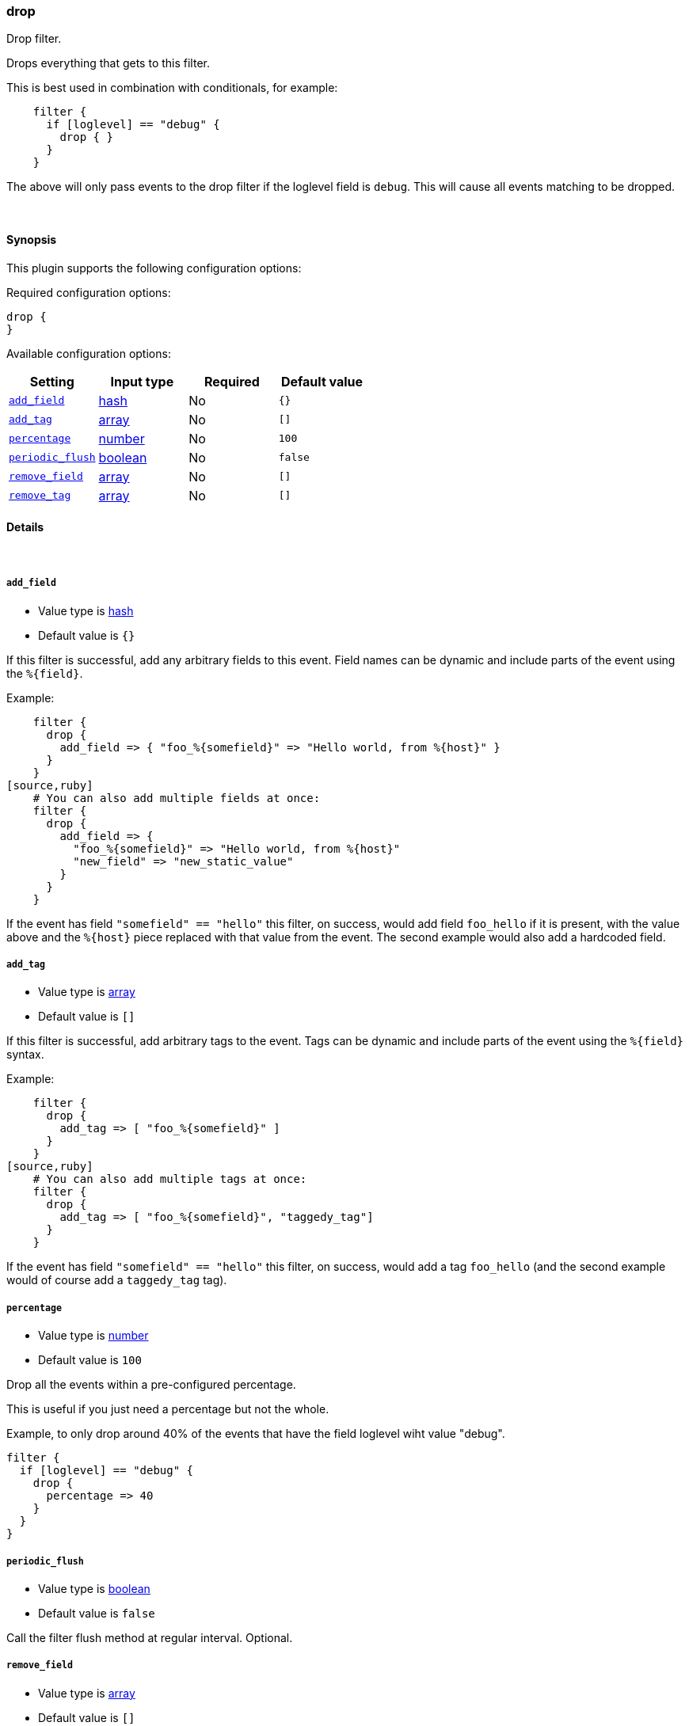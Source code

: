 [[plugins-filters-drop]]
=== drop



Drop filter.

Drops everything that gets to this filter.

This is best used in combination with conditionals, for example:
[source,ruby]
    filter {
      if [loglevel] == "debug" {
        drop { }
      }
    }

The above will only pass events to the drop filter if the loglevel field is
`debug`. This will cause all events matching to be dropped.

&nbsp;

==== Synopsis

This plugin supports the following configuration options:


Required configuration options:

[source,json]
--------------------------
drop {
}
--------------------------



Available configuration options:

[cols="<,<,<,<m",options="header",]
|=======================================================================
|Setting |Input type|Required|Default value
| <<plugins-filters-drop-add_field>> |<<hash,hash>>|No|`{}`
| <<plugins-filters-drop-add_tag>> |<<array,array>>|No|`[]`
| <<plugins-filters-drop-percentage>> |<<number,number>>|No|`100`
| <<plugins-filters-drop-periodic_flush>> |<<boolean,boolean>>|No|`false`
| <<plugins-filters-drop-remove_field>> |<<array,array>>|No|`[]`
| <<plugins-filters-drop-remove_tag>> |<<array,array>>|No|`[]`
|=======================================================================



==== Details

&nbsp;

[[plugins-filters-drop-add_field]]
===== `add_field` 

  * Value type is <<hash,hash>>
  * Default value is `{}`

If this filter is successful, add any arbitrary fields to this event.
Field names can be dynamic and include parts of the event using the `%{field}`.

Example:
[source,ruby]
    filter {
      drop {
        add_field => { "foo_%{somefield}" => "Hello world, from %{host}" }
      }
    }
[source,ruby]
    # You can also add multiple fields at once:
    filter {
      drop {
        add_field => {
          "foo_%{somefield}" => "Hello world, from %{host}"
          "new_field" => "new_static_value"
        }
      }
    }

If the event has field `"somefield" == "hello"` this filter, on success,
would add field `foo_hello` if it is present, with the
value above and the `%{host}` piece replaced with that value from the
event. The second example would also add a hardcoded field.

[[plugins-filters-drop-add_tag]]
===== `add_tag` 

  * Value type is <<array,array>>
  * Default value is `[]`

If this filter is successful, add arbitrary tags to the event.
Tags can be dynamic and include parts of the event using the `%{field}`
syntax.

Example:
[source,ruby]
    filter {
      drop {
        add_tag => [ "foo_%{somefield}" ]
      }
    }
[source,ruby]
    # You can also add multiple tags at once:
    filter {
      drop {
        add_tag => [ "foo_%{somefield}", "taggedy_tag"]
      }
    }

If the event has field `"somefield" == "hello"` this filter, on success,
would add a tag `foo_hello` (and the second example would of course add a `taggedy_tag` tag).

[[plugins-filters-drop-percentage]]
===== `percentage` 

  * Value type is <<number,number>>
  * Default value is `100`

Drop all the events within a pre-configured percentage.

This is useful if you just need a percentage but not the whole.

Example, to only drop around 40% of the events that have the field loglevel wiht value "debug".

    filter {
      if [loglevel] == "debug" {
        drop {
          percentage => 40
        }
      }
    }

[[plugins-filters-drop-periodic_flush]]
===== `periodic_flush` 

  * Value type is <<boolean,boolean>>
  * Default value is `false`

Call the filter flush method at regular interval.
Optional.

[[plugins-filters-drop-remove_field]]
===== `remove_field` 

  * Value type is <<array,array>>
  * Default value is `[]`

If this filter is successful, remove arbitrary fields from this event.
Fields names can be dynamic and include parts of the event using the %{field}
Example:
[source,ruby]
    filter {
      drop {
        remove_field => [ "foo_%{somefield}" ]
      }
    }
[source,ruby]
    # You can also remove multiple fields at once:
    filter {
      drop {
        remove_field => [ "foo_%{somefield}", "my_extraneous_field" ]
      }
    }

If the event has field `"somefield" == "hello"` this filter, on success,
would remove the field with name `foo_hello` if it is present. The second
example would remove an additional, non-dynamic field.

[[plugins-filters-drop-remove_tag]]
===== `remove_tag` 

  * Value type is <<array,array>>
  * Default value is `[]`

If this filter is successful, remove arbitrary tags from the event.
Tags can be dynamic and include parts of the event using the `%{field}`
syntax.

Example:
[source,ruby]
    filter {
      drop {
        remove_tag => [ "foo_%{somefield}" ]
      }
    }
[source,ruby]
    # You can also remove multiple tags at once:
    filter {
      drop {
        remove_tag => [ "foo_%{somefield}", "sad_unwanted_tag"]
      }
    }

If the event has field `"somefield" == "hello"` this filter, on success,
would remove the tag `foo_hello` if it is present. The second example
would remove a sad, unwanted tag as well.



